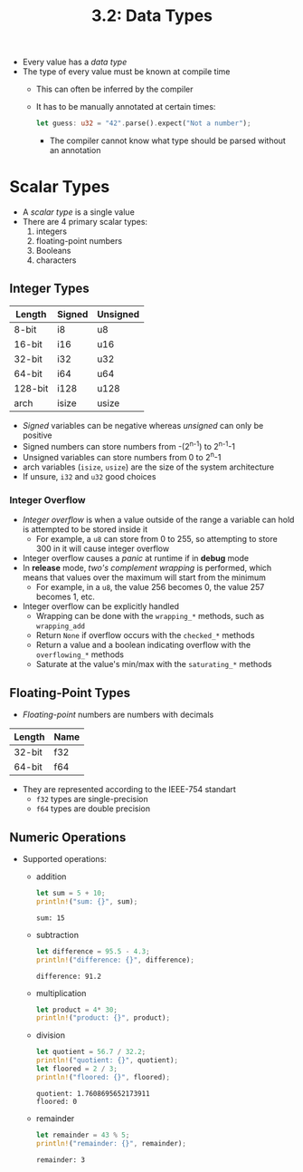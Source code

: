 #+title: 3.2: Data Types
+ Every value has a /data type/
+ The type of every value must be known at compile time
  + This can often be inferred by the compiler
  + It has to be manually annotated at certain times:
    #+begin_src rust
    let guess: u32 = "42".parse().expect("Not a number");
    #+end_src
    + The compiler cannot know what type should be parsed without an annotation
* Scalar Types
+ A /scalar type/ is a single value
+ There are 4 primary scalar types:
  1. integers
  2. floating-point numbers
  3. Booleans
  4. characters
** Integer Types
| Length  | Signed | Unsigned |
|---------+--------+----------|
| 8-bit   | i8     | u8       |
| 16-bit  | i16    | u16      |
| 32-bit  | i32    | u32      |
| 64-bit  | i64    | u64      |
| 128-bit | i128   | u128     |
| arch    | isize  | usize    |
+ /Signed/ variables can be negative whereas /unsigned/ can only be positive
+ Signed numbers can store numbers from -(2^{n-1}) to 2^{n-1}-1
+ Unsigned variables can store numbers from 0 to 2^{n}-1
+ arch variables (=isize=, =usize=) are the size of the system architecture
+ If unsure, =i32= and =u32= good choices
*** Integer Overflow
+ /Integer overflow/ is when a value outside of the range a variable can hold is attempted to be stored inside it
  + For example, a =u8= can store from 0 to 255, so attempting to store 300 in it will cause integer overflow
+ Integer overflow causes a /panic/ at runtime if in *debug* mode
+ In *release* mode, /two's complement wrapping/ is performed, which means that values over the maximum will start from the minimum
  + For example, in a =u8=, the value 256 becomes 0, the value 257 becomes 1, etc.
+ Integer overflow can be explicitly handled
  + Wrapping can be done with the ~wrapping_*~ methods, such as ~wrapping_add~
  + Return =None= if overflow occurs with the ~checked_*~ methods
  + Return a value and a boolean indicating overflow with the ~overflowing_*~ methods
  + Saturate at the value's min/max with the ~saturating_*~ methods
** Floating-Point Types
+ /Floating-point/ numbers are numbers with decimals
| Length | Name |
|--------+------|
| 32-bit | f32  |
| 64-bit | f64  |
+ They are represented according to the IEEE-754 standart
  + =f32= types are single-precision
  + =f64= types are double precision
** Numeric Operations
+ Supported operations:
  + addition
    #+begin_src rust :exports both
let sum = 5 + 10;
println!("sum: {}", sum);
    #+end_src
    #+RESULTS:
    : sum: 15
  + subtraction
     #+begin_src rust :exports both
let difference = 95.5 - 4.3;
println!("difference: {}", difference);
    #+end_src
    #+RESULTS:
    : difference: 91.2
  + multiplication
    #+begin_src rust :exports both
let product = 4* 30;
println!("product: {}", product);
    #+end_src
  + division
    #+begin_src rust :exports both
let quotient = 56.7 / 32.2;
println!("quotient: {}", quotient);
let floored = 2 / 3;
println!("floored: {}", floored);
    #+end_src
    #+RESULTS:
    : quotient: 1.7608695652173911
    : floored: 0
  + remainder
    #+begin_src rust :exports both
let remainder = 43 % 5;
println!("remainder: {}", remainder);
    #+end_src
    #+RESULTS:
    : remainder: 3
